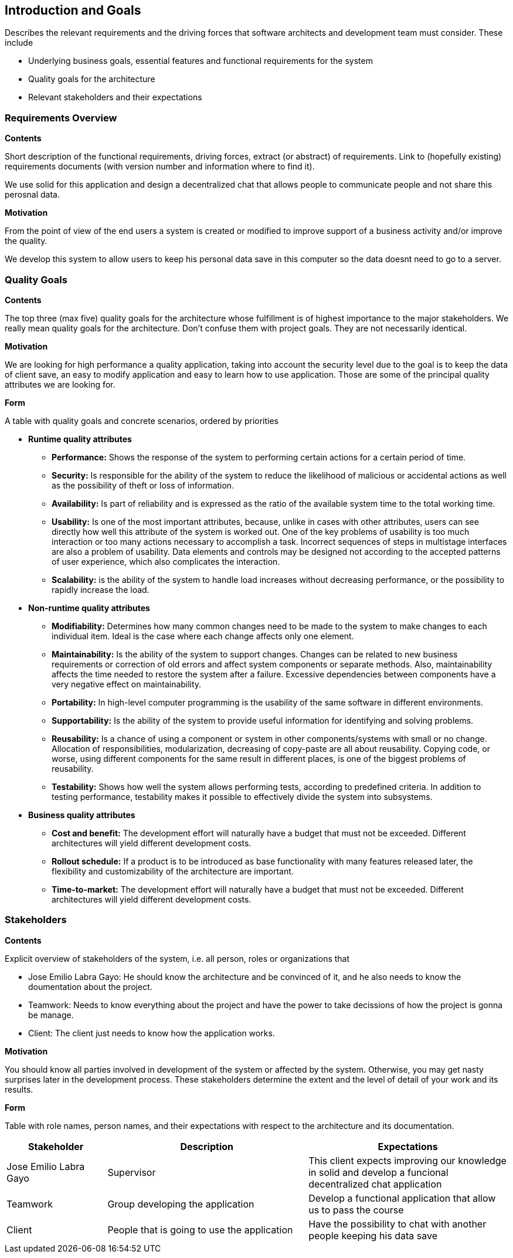 [[section-introduction-and-goals]]
== Introduction and Goals

[role="arc42help"]
****
Describes the relevant requirements and the driving forces that software architects and development team must consider. These include

* Underlying business goals, essential features and functional requirements for the system
* Quality goals for the architecture
* Relevant stakeholders and their expectations

[role="arc42help"]
****
=== Requirements Overview

.*Contents*
Short description of the functional requirements, driving forces, extract (or abstract)
of requirements. Link to (hopefully existing) requirements documents
(with version number and information where to find it).

We use solid for this application and design a decentralized chat that allows people to communicate people and not share this perosnal data.

.*Motivation*
From the point of view of the end users a system is created or modified to
improve support of a business activity and/or improve the quality.

We develop this system to allow users to keep his personal data save in this computer so the data doesnt need to go to a server.

****

[role="arc42help"]
****
=== Quality Goals

.*Contents*
The top three (max five) quality goals for the architecture whose fulfillment is of highest importance to the major stakeholders. We really mean quality goals for the architecture. Don't confuse them with project goals. They are not necessarily identical.

.*Motivation*
We are looking for high performance a quality application, taking into account the security level due to the goal is to keep the data of client save, an easy to modify application and easy to learn how to use application. Those are some of the principal quality attributes we are looking for.

.*Form*
A table with quality goals and concrete scenarios, ordered by priorities
****

** *Runtime quality attributes*

*** *Performance:* Shows the response of the system to performing certain actions for a certain period of time.

*** *Security:* Is responsible for the ability of the system to reduce the likelihood of malicious or accidental actions as well as the possibility of theft or loss of information.

*** *Availability:* Is part of reliability and is expressed as the ratio of the available system time to the total working time.

*** *Usability:* Is one of the most important attributes, because, unlike in cases with other attributes, users can see directly how well this attribute of the system is worked out. One of the key problems of usability is too much interaction or too many actions necessary to accomplish a task. Incorrect sequences of steps in multistage interfaces are also a problem of usability. Data elements and controls may be designed not according to the accepted patterns of user experience, which also complicates the interaction.

*** *Scalability:* is the ability of the system to handle load increases without decreasing performance, or the possibility to rapidly increase the load.

** *Non-runtime quality attributes*

*** *Modifiability:* Determines how many common changes need to be made to the system to make changes to each individual item. Ideal is the case where each change affects only one element.

*** *Maintainability:* Is the ability of the system to support changes. Changes can be related to new business requirements or correction of old errors and affect system components or separate methods. Also, maintainability affects the time needed to restore the system after a failure. Excessive dependencies between components have a very negative effect on maintainability.

*** *Portability:*  In high-level computer programming is the usability of the same software in different environments.

*** *Supportability:* Is the ability of the system to provide useful information for identifying and solving problems. 

*** *Reusability:* Is a chance of using a component or system in other components/systems with small or no change. Allocation of responsibilities, modularization, decreasing of copy-paste are all about reusability. Copying code, or worse, using different components for the same result in different places, is one of the biggest problems of reusability.

*** *Testability:* Shows how well the system allows performing tests, according to predefined criteria. In addition to testing performance, testability makes it possible to effectively divide the system into subsystems.

** *Business quality attributes*

*** *Cost and benefit:* The development effort will naturally have a budget that must not be exceeded. Different architectures will yield different development costs.

*** *Rollout schedule:* If a product is to be introduced as base functionality with many features released later, the flexibility and customizability of the architecture are important.

*** *Time-to-market:* The development effort will naturally have a budget that must not be exceeded. Different architectures will yield different development costs.

[role="arc42help"]
****
=== Stakeholders

.*Contents*
Explicit overview of stakeholders of the system, i.e. all person, roles or organizations that

* Jose Emilio Labra Gayo: He should know the architecture and be convinced of it, and he also needs to know the doumentation about the project.

* Teamwork: Needs to know everything about the project and have the power to take decissions of how the project is gonna be manage.

* Client: The client just needs to know how the application works.

.*Motivation*
You should know all parties involved in development of the system or affected by the system.
Otherwise, you may get nasty surprises later in the development process.
These stakeholders determine the extent and the level of detail of your work and its results.

.*Form*
Table with role names, person names, and their expectations with respect to the architecture and its documentation.
****

[options="header",cols="1,2,2"]
|===
|Stakeholder|Description| Expectations
| Jose Emilio Labra Gayo | Supervisor | This client expects improving our knowledge in solid and develop a funcional decentralized chat application
| Teamwork | Group developing the application | Develop a functional application that allow us to pass the course
| Client | People that is going to use the application | Have the possibility to chat with another people keeping his data save
|===
